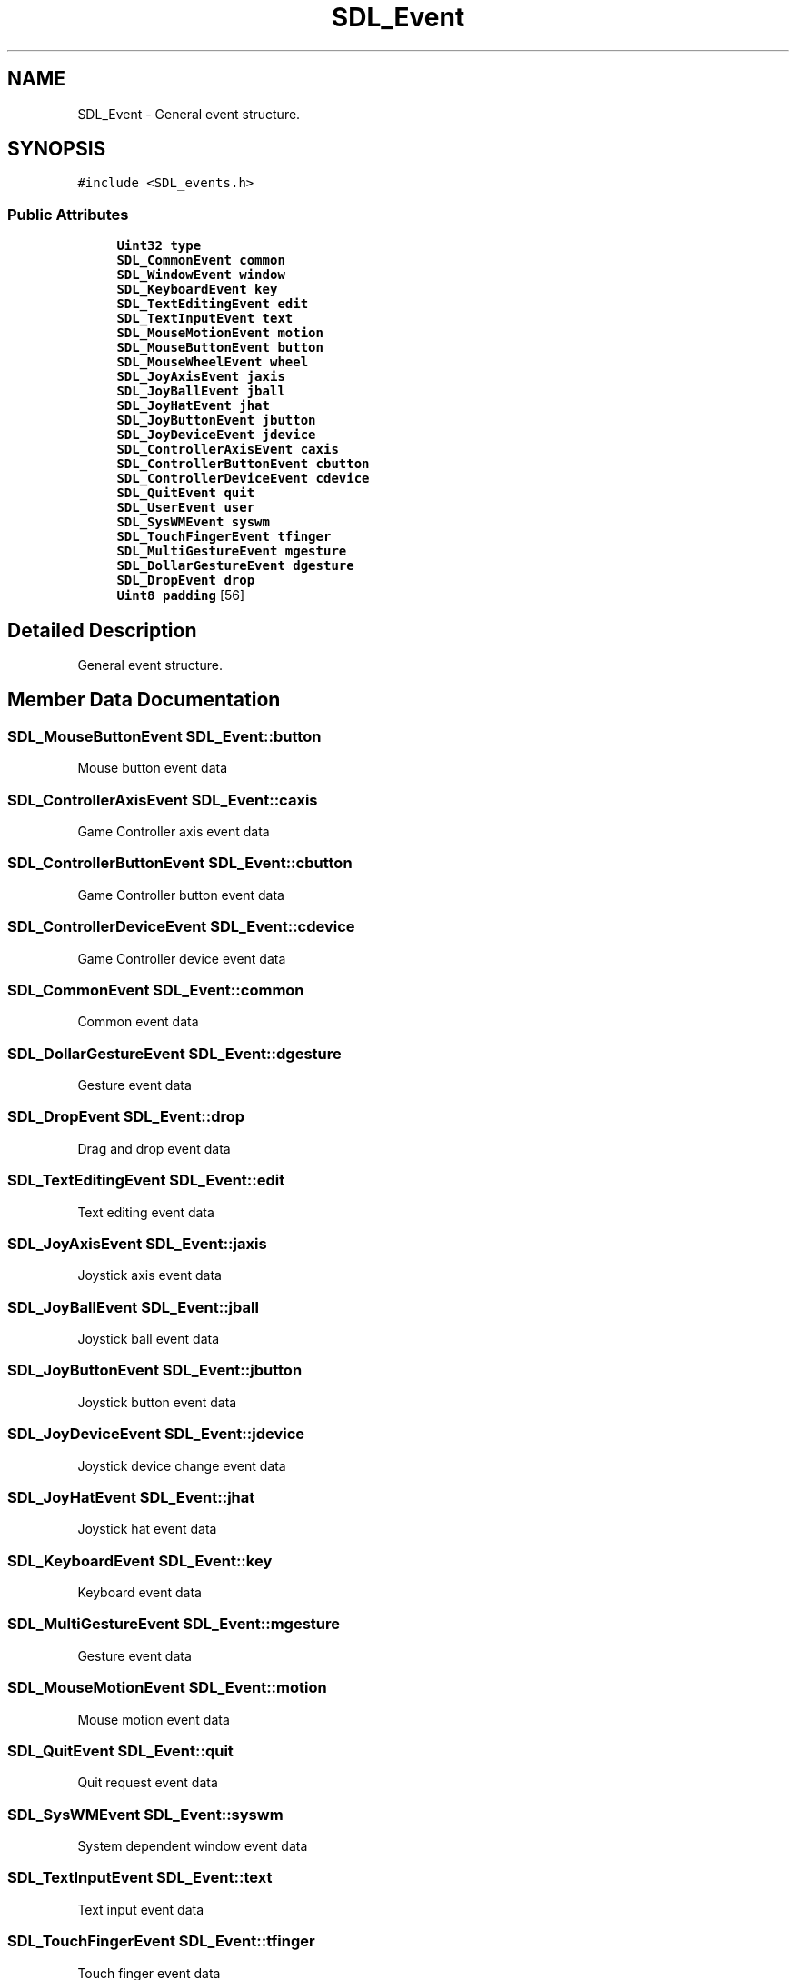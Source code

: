 .TH "SDL_Event" 3 "Sun Jun 7 2015" "Version 0.42" "cpp_bomberman" \" -*- nroff -*-
.ad l
.nh
.SH NAME
SDL_Event \- General event structure\&.  

.SH SYNOPSIS
.br
.PP
.PP
\fC#include <SDL_events\&.h>\fP
.SS "Public Attributes"

.in +1c
.ti -1c
.RI "\fBUint32\fP \fBtype\fP"
.br
.ti -1c
.RI "\fBSDL_CommonEvent\fP \fBcommon\fP"
.br
.ti -1c
.RI "\fBSDL_WindowEvent\fP \fBwindow\fP"
.br
.ti -1c
.RI "\fBSDL_KeyboardEvent\fP \fBkey\fP"
.br
.ti -1c
.RI "\fBSDL_TextEditingEvent\fP \fBedit\fP"
.br
.ti -1c
.RI "\fBSDL_TextInputEvent\fP \fBtext\fP"
.br
.ti -1c
.RI "\fBSDL_MouseMotionEvent\fP \fBmotion\fP"
.br
.ti -1c
.RI "\fBSDL_MouseButtonEvent\fP \fBbutton\fP"
.br
.ti -1c
.RI "\fBSDL_MouseWheelEvent\fP \fBwheel\fP"
.br
.ti -1c
.RI "\fBSDL_JoyAxisEvent\fP \fBjaxis\fP"
.br
.ti -1c
.RI "\fBSDL_JoyBallEvent\fP \fBjball\fP"
.br
.ti -1c
.RI "\fBSDL_JoyHatEvent\fP \fBjhat\fP"
.br
.ti -1c
.RI "\fBSDL_JoyButtonEvent\fP \fBjbutton\fP"
.br
.ti -1c
.RI "\fBSDL_JoyDeviceEvent\fP \fBjdevice\fP"
.br
.ti -1c
.RI "\fBSDL_ControllerAxisEvent\fP \fBcaxis\fP"
.br
.ti -1c
.RI "\fBSDL_ControllerButtonEvent\fP \fBcbutton\fP"
.br
.ti -1c
.RI "\fBSDL_ControllerDeviceEvent\fP \fBcdevice\fP"
.br
.ti -1c
.RI "\fBSDL_QuitEvent\fP \fBquit\fP"
.br
.ti -1c
.RI "\fBSDL_UserEvent\fP \fBuser\fP"
.br
.ti -1c
.RI "\fBSDL_SysWMEvent\fP \fBsyswm\fP"
.br
.ti -1c
.RI "\fBSDL_TouchFingerEvent\fP \fBtfinger\fP"
.br
.ti -1c
.RI "\fBSDL_MultiGestureEvent\fP \fBmgesture\fP"
.br
.ti -1c
.RI "\fBSDL_DollarGestureEvent\fP \fBdgesture\fP"
.br
.ti -1c
.RI "\fBSDL_DropEvent\fP \fBdrop\fP"
.br
.ti -1c
.RI "\fBUint8\fP \fBpadding\fP [56]"
.br
.in -1c
.SH "Detailed Description"
.PP 
General event structure\&. 
.SH "Member Data Documentation"
.PP 
.SS "\fBSDL_MouseButtonEvent\fP SDL_Event::button"
Mouse button event data 
.SS "\fBSDL_ControllerAxisEvent\fP SDL_Event::caxis"
Game Controller axis event data 
.SS "\fBSDL_ControllerButtonEvent\fP SDL_Event::cbutton"
Game Controller button event data 
.SS "\fBSDL_ControllerDeviceEvent\fP SDL_Event::cdevice"
Game Controller device event data 
.SS "\fBSDL_CommonEvent\fP SDL_Event::common"
Common event data 
.SS "\fBSDL_DollarGestureEvent\fP SDL_Event::dgesture"
Gesture event data 
.SS "\fBSDL_DropEvent\fP SDL_Event::drop"
Drag and drop event data 
.SS "\fBSDL_TextEditingEvent\fP SDL_Event::edit"
Text editing event data 
.SS "\fBSDL_JoyAxisEvent\fP SDL_Event::jaxis"
Joystick axis event data 
.SS "\fBSDL_JoyBallEvent\fP SDL_Event::jball"
Joystick ball event data 
.SS "\fBSDL_JoyButtonEvent\fP SDL_Event::jbutton"
Joystick button event data 
.SS "\fBSDL_JoyDeviceEvent\fP SDL_Event::jdevice"
Joystick device change event data 
.SS "\fBSDL_JoyHatEvent\fP SDL_Event::jhat"
Joystick hat event data 
.SS "\fBSDL_KeyboardEvent\fP SDL_Event::key"
Keyboard event data 
.SS "\fBSDL_MultiGestureEvent\fP SDL_Event::mgesture"
Gesture event data 
.SS "\fBSDL_MouseMotionEvent\fP SDL_Event::motion"
Mouse motion event data 
.SS "\fBSDL_QuitEvent\fP SDL_Event::quit"
Quit request event data 
.SS "\fBSDL_SysWMEvent\fP SDL_Event::syswm"
System dependent window event data 
.SS "\fBSDL_TextInputEvent\fP SDL_Event::text"
Text input event data 
.SS "\fBSDL_TouchFingerEvent\fP SDL_Event::tfinger"
Touch finger event data 
.SS "\fBUint32\fP SDL_Event::type"
Event type, shared with all events 
.SS "\fBSDL_UserEvent\fP SDL_Event::user"
Custom event data 
.SS "\fBSDL_MouseWheelEvent\fP SDL_Event::wheel"
Mouse wheel event data 
.SS "\fBSDL_WindowEvent\fP SDL_Event::window"
Window event data 

.SH "Author"
.PP 
Generated automatically by Doxygen for cpp_bomberman from the source code\&.
